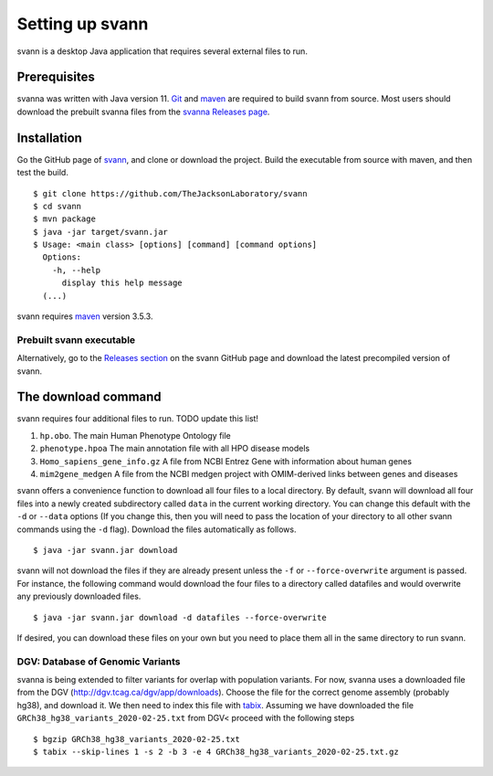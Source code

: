 .. _rstsetup:

Setting up svann
================

svann is a desktop Java application that requires several external files to run.


Prerequisites
~~~~~~~~~~~~~

svanna was written with Java version 11.
`Git <https://git-scm.com/book/en/v2>`_ and `maven <https://maven.apache.org/install.html>`_ are
required to build svann from source. Most users should download the prebuilt svanna files from the
`svanna Releases page <https://github.com/TheJacksonLaboratory/svann/releases>`_.

Installation
~~~~~~~~~~~~

Go the GitHub page of `svann <https://github.com/TheJacksonLaboratory/svann>`_, and clone or download the project.
Build the executable from source with maven, and then test the build. ::

    $ git clone https://github.com/TheJacksonLaboratory/svann
    $ cd svann
    $ mvn package
    $ java -jar target/svann.jar
    $ Usage: <main class> [options] [command] [command options]
      Options:
        -h, --help
          display this help message
      (...)



svann requires `maven <https://maven.apache.org/>`_ version 3.5.3.


Prebuilt svann executable
^^^^^^^^^^^^^^^^^^^^^^^^^

Alternatively, go to the `Releases section <https://github.com/pnrobinson/svann/releases>`_ on the
svann GitHub page and download the latest precompiled version of svann.


The download command
~~~~~~~~~~~~~~~~~~~~

.. _rstdownload:

svann requires four additional files to run. TODO update this list!

1. ``hp.obo``. The main Human Phenotype Ontology file
2. ``phenotype.hpoa`` The main annotation file with all HPO disease models
3. ``Homo_sapiens_gene_info.gz`` A file from NCBI Entrez Gene with information about human genes
4. ``mim2gene_medgen`` A file from the NCBI medgen project with OMIM-derived links between genes and diseases

svann offers a convenience function to download all four files
to a local directory. By default, svann will download all four files into a newly created subdirectory
called ``data`` in the current working directory. You can change this default with the ``-d`` or ``--data`` options
(If you change this, then you will need to pass the location of your directory to all other svann commands
using the ``-d`` flag). Download the files automatically as follows. ::

    $ java -jar svann.jar download

svann will not download the files if they are already present unless the ``-f`` or ``--force-overwrite`` argument is passed. For
instance, the following command would download the four files to a directory called datafiles and would
overwrite any previously downloaded files. ::

    $ java -jar svann.jar download -d datafiles --force-overwrite


If desired, you can download these files on your own but you need to place them all in the
same directory to run svann.


DGV: Database of Genomic Variants
^^^^^^^^^^^^^^^^^^^^^^^^^^^^^^^^^

svanna is being extended to filter variants for overlap with population variants. For now, svanna uses a downloaded
file from the DGV (http://dgv.tcag.ca/dgv/app/downloads). Choose the file for the correct genome assembly (probably hg38), and
download it. We then need to index this file with `tabix <https://www.ncbi.nlm.nih.gov/pmc/articles/PMC3042176/>`_.
Assuming we have downloaded the file ``GRCh38_hg38_variants_2020-02-25.txt`` from DGV< proceed with the following steps  ::

    $ bgzip GRCh38_hg38_variants_2020-02-25.txt
    $ tabix --skip-lines 1 -s 2 -b 3 -e 4 GRCh38_hg38_variants_2020-02-25.txt.gz




